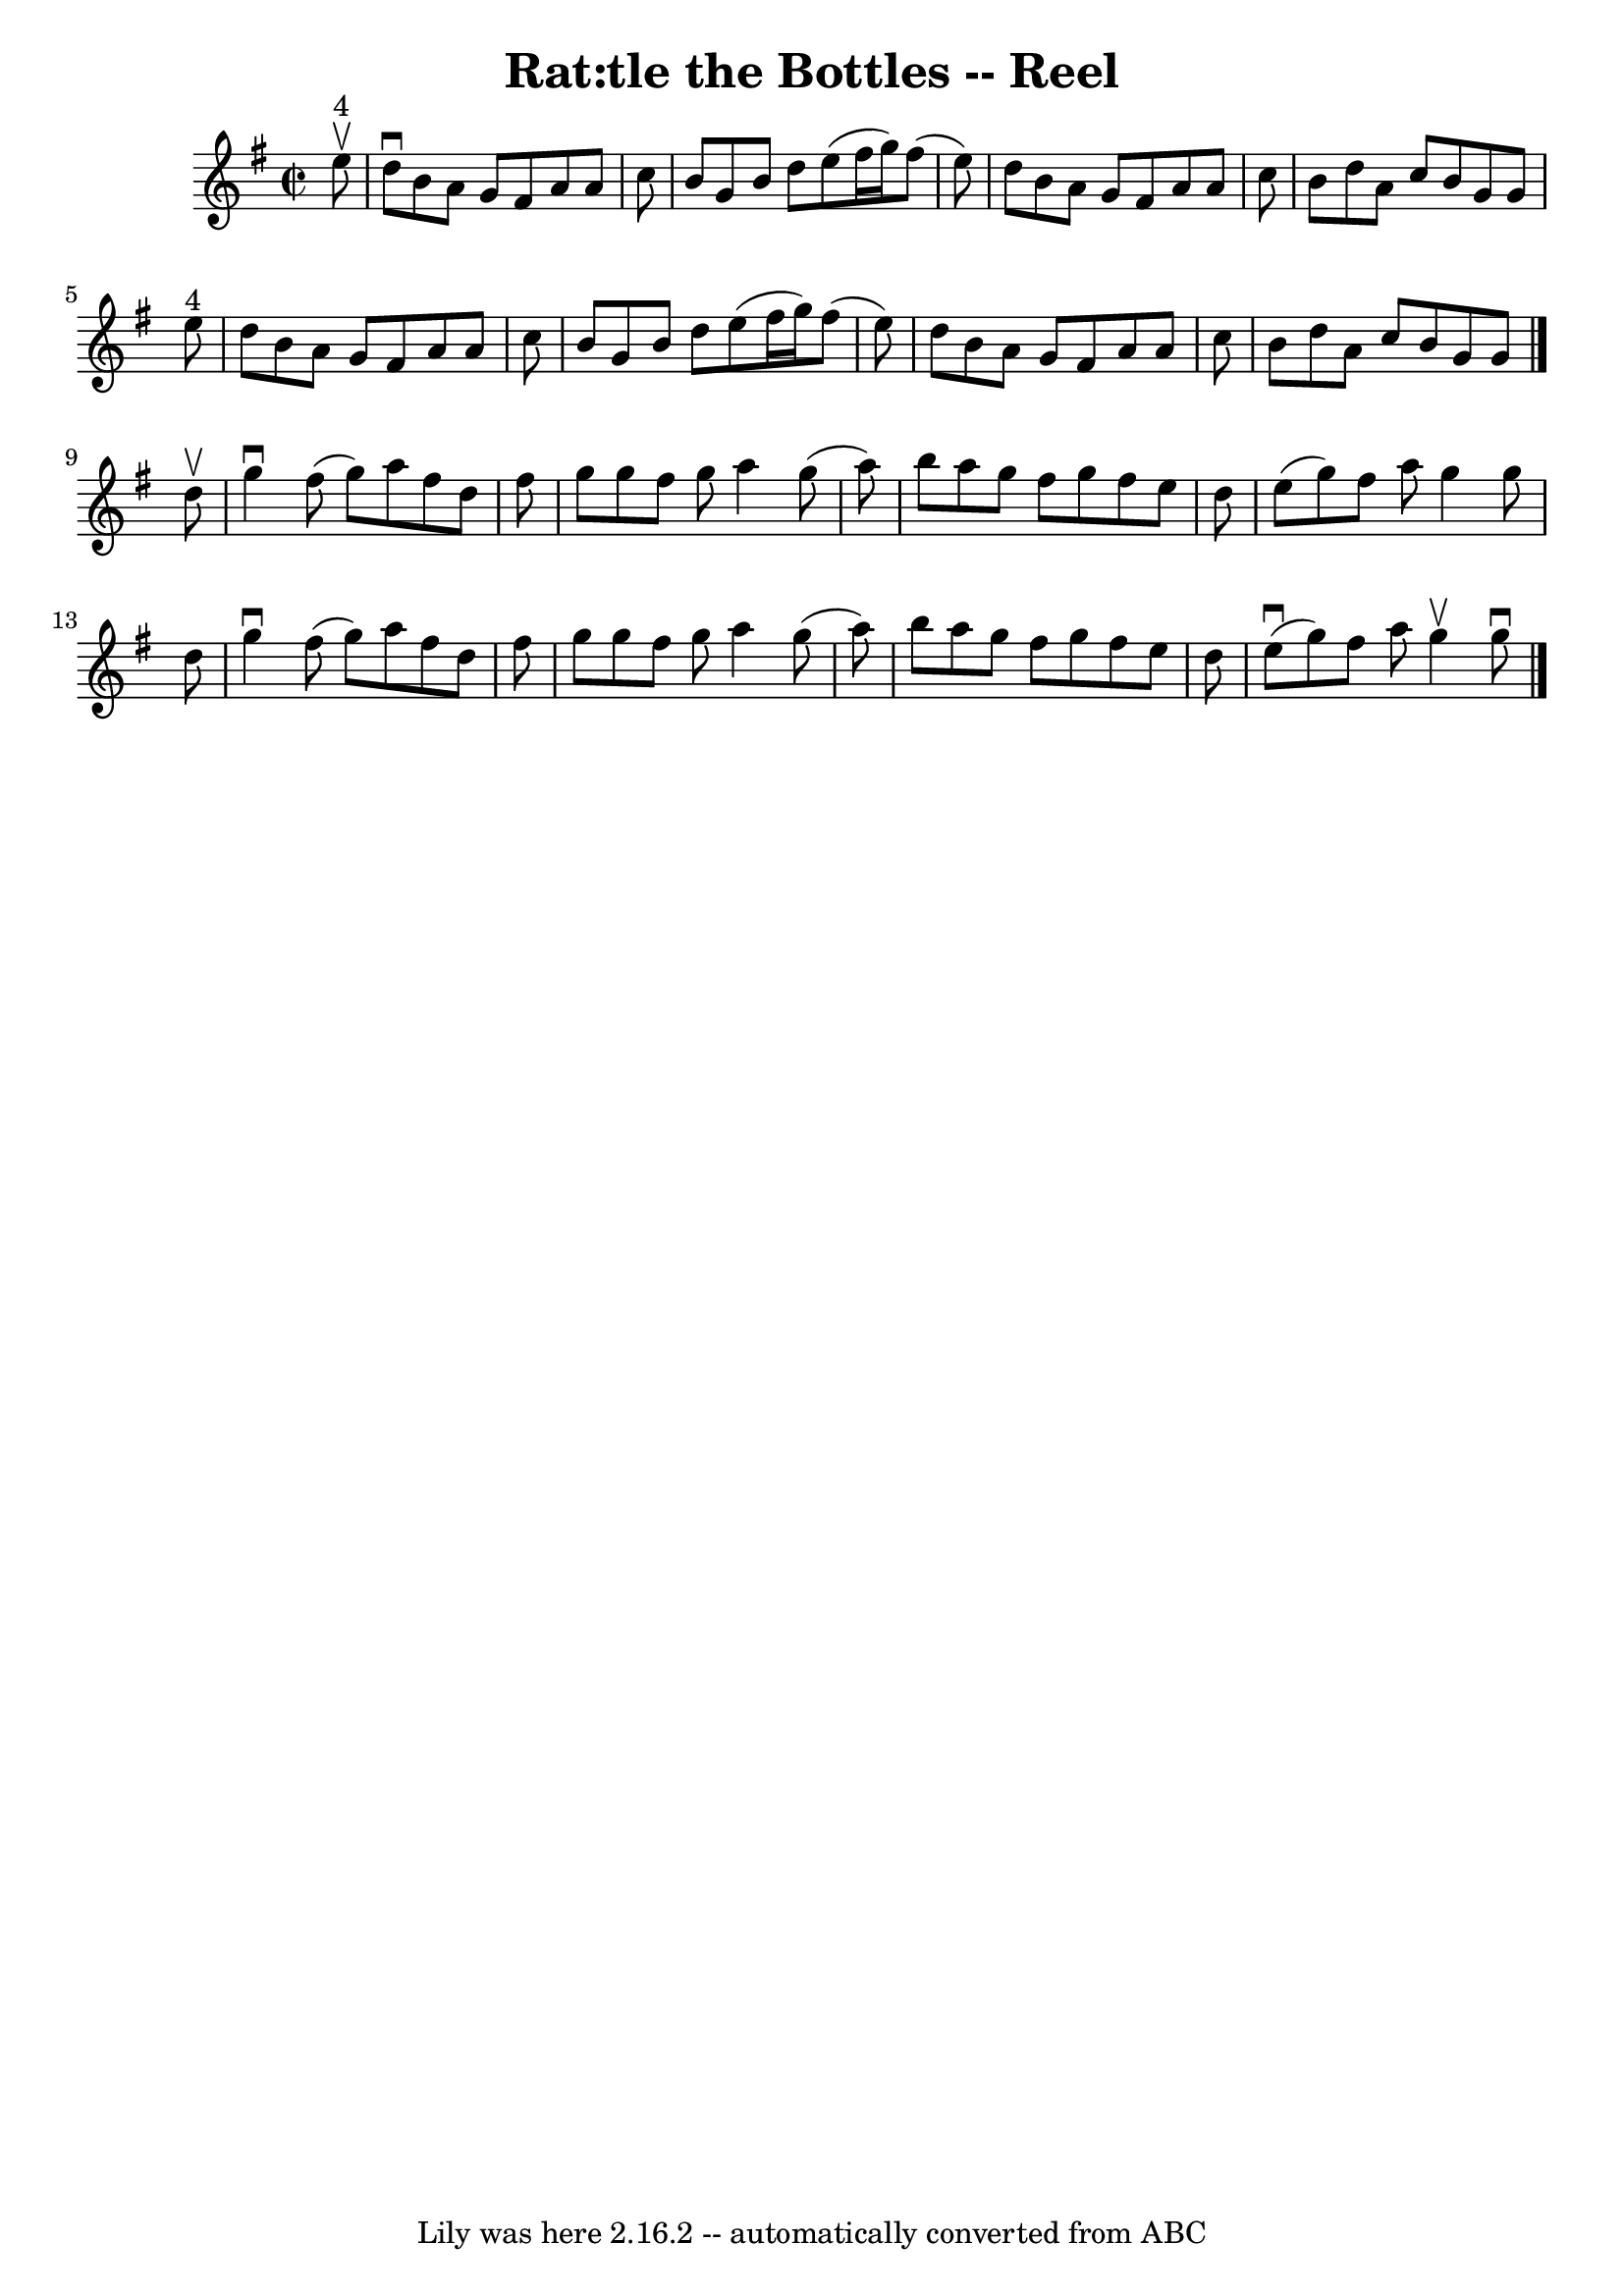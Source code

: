 \version "2.7.40"
\header {
	book = "Ryan's Mammoth Collection"
	crossRefNumber = "1"
	footnotes = "\\\\365"
	tagline = "Lily was here 2.16.2 -- automatically converted from ABC"
	title = "Rat:tle the Bottles -- Reel"
}
voicedefault =  {
\set Score.defaultBarType = "empty"

\override Staff.TimeSignature #'style = #'C
 \time 2/2 \key g \major     e''8 ^"4"^\upbow \bar "|"     d''8 ^\downbow   b'8 
   a'8    g'8    fis'8    a'8    a'8    c''8    \bar "|"   b'8    g'8    b'8    
d''8    e''8 (   fis''16    g''16  -)   fis''8 (   e''8  -)   \bar "|"   d''8   
 b'8    a'8    g'8    fis'8    a'8    a'8    c''8    \bar "|"   b'8    d''8    
a'8    c''8    b'8    g'8    g'8    e''8 ^"4"   \bar "|"     d''8    b'8    a'8 
   g'8    fis'8    a'8    a'8    c''8    \bar "|"   b'8    g'8    b'8    d''8   
 e''8 (   fis''16    g''16  -)   fis''8 (   e''8  -)   \bar "|"   d''8    b'8   
 a'8    g'8    fis'8    a'8    a'8    c''8    \bar "|"   b'8    d''8    a'8    
c''8    b'8    g'8    g'8    \bar "|."     d''8 ^\upbow \bar "|"     g''4 
^\downbow   fis''8 (   g''8  -)   a''8    fis''8    d''8    fis''8    \bar "|"  
 g''8    g''8    fis''8    g''8    a''4    g''8 (   a''8  -)   \bar "|"   b''8  
  a''8    g''8    fis''8    g''8    fis''8    e''8    d''8    \bar "|"   e''8 ( 
  g''8  -)   fis''8    a''8    g''4    g''8    d''8    \bar "|"     g''4 
^\downbow   fis''8 (   g''8  -)   a''8    fis''8    d''8    fis''8    \bar "|"  
 g''8    g''8    fis''8    g''8    a''4    g''8 (   a''8  -)   \bar "|"   b''8  
  a''8    g''8    fis''8    g''8    fis''8    e''8    d''8    \bar "|"   e''8 
^\downbow(   g''8  -)   fis''8    a''8    g''4 ^\upbow   g''8 ^\downbow   
\bar "|."   
}

\score{
    <<

	\context Staff="default"
	{
	    \voicedefault 
	}

    >>
	\layout {
	}
	\midi {}
}
